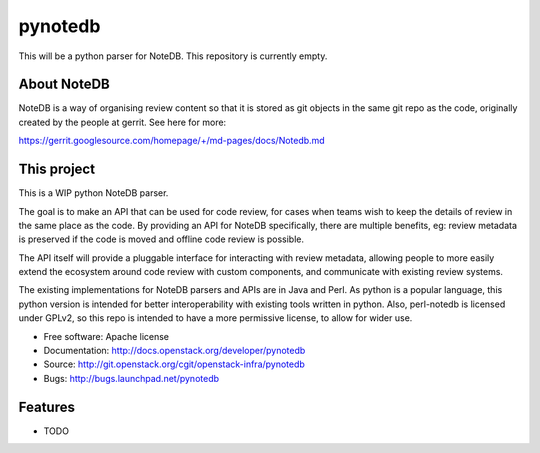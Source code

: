 ===============================
pynotedb
===============================

This will be a python parser for NoteDB. This repository is currently empty.

About NoteDB
------------

NoteDB is a way of organising review content so that it is stored as 
git objects in the same git repo as the code,
originally created by the people at gerrit. See here for more:

https://gerrit.googlesource.com/homepage/+/md-pages/docs/Notedb.md

This project
------------

This is a WIP python NoteDB parser.

The goal is to make an API that can be used for code review,
for cases when teams wish to keep the details of review in the same place as 
the code. By providing an API for NoteDB specifically, 
there are multiple benefits, eg: review metadata is preserved if the code 
is moved and offline code review is possible.

The API itself will provide a pluggable interface for interacting with review 
metadata, allowing people to more easily extend the ecosystem around code 
review with custom components, and communicate with existing review systems.

The existing implementations for NoteDB parsers and APIs are in Java and Perl.
As python is a popular language, this python version is intended for better
interoperability with existing tools written in python.
Also, perl-notedb is licensed under GPLv2, so this repo is intended to have a 
more permissive license, to allow for wider use.

* Free software: Apache license
* Documentation: http://docs.openstack.org/developer/pynotedb
* Source: http://git.openstack.org/cgit/openstack-infra/pynotedb
* Bugs: http://bugs.launchpad.net/pynotedb

Features
--------

* TODO
